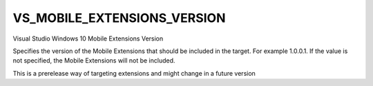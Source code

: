 VS_MOBILE_EXTENSIONS_VERSION
----------------------------

Visual Studio Windows 10 Mobile Extensions Version

Specifies the version of the Mobile Extensions that should be included in the
target. For example 1.0.0.1. If the value is not specified, the Mobile
Extensions will not be included.

This is a prerelease way of targeting extensions and might change in a future
version
